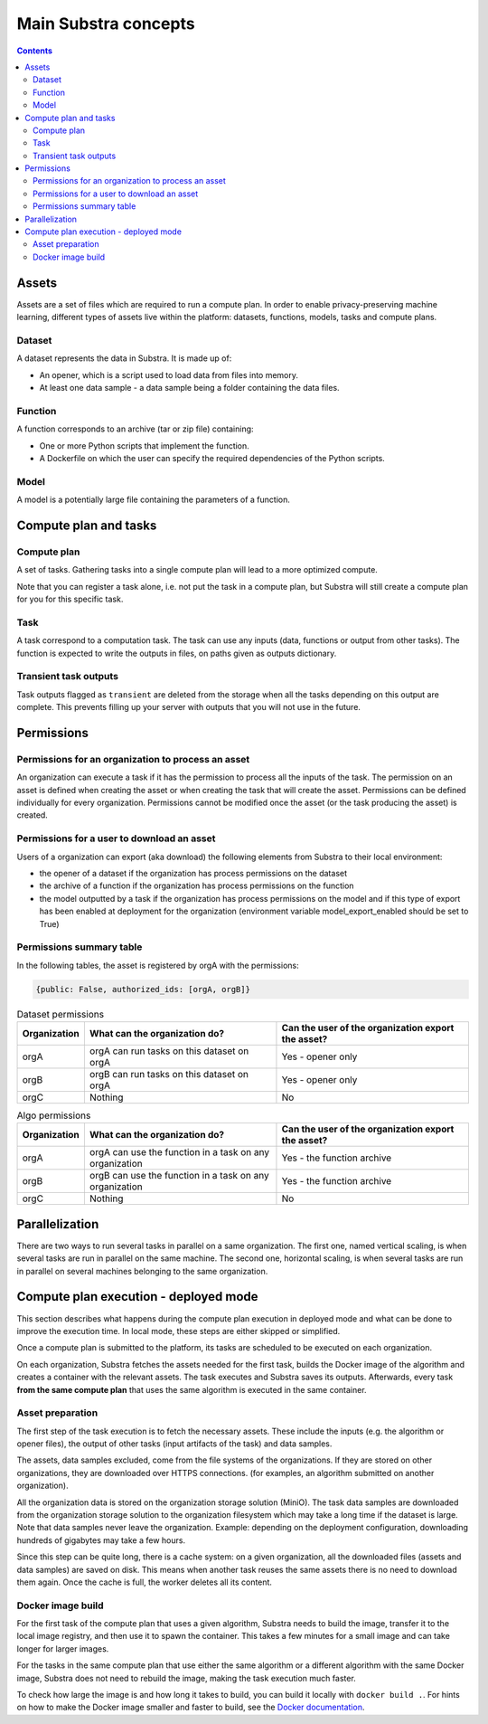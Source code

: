 Main Substra concepts
=====================

.. concepts:

.. contents::
    :depth: 3

Assets
------

Assets are a set of files which are required to run a compute plan. In order to enable privacy-preserving machine learning, different types of assets live within the platform: datasets, functions, models, tasks and compute plans.

.. _concept_opener:

Dataset
^^^^^^^

A dataset represents the data in Substra. It is made up of:

* An opener, which is a script used to load data from files into memory.
* At least one data sample - a data sample being a folder containing the data files.

.. _concept_function:

Function
^^^^^^^^

A function corresponds to an archive (tar or zip file) containing:

* One or more Python scripts that implement the function.
* A Dockerfile on which the user can specify the required dependencies of the Python scripts.

.. _concept_model:

Model
^^^^^
A model is a potentially large file containing the parameters of a function.


Compute plan and tasks
----------------------

.. _concept_compute_plan:

Compute plan
^^^^^^^^^^^^

A set of tasks.
Gathering tasks into a single compute plan will lead to a more optimized compute.

Note that you can register a task alone, i.e. not put the task in a compute plan, but Substra will still create a compute plan for you for this specific task.

Task
^^^^

A task correspond to a computation task. The task can use any inputs (data, functions or output from other tasks). The function is expected to write the outputs in files, on paths given as outputs dictionary.

Transient task outputs
^^^^^^^^^^^^^^^^^^^^^^

Task outputs flagged as ``transient`` are deleted from the storage when all the tasks depending on this output are complete.
This prevents filling up your server with outputs that you will not use in the future.

Permissions
-----------

Permissions for an organization to process an asset
^^^^^^^^^^^^^^^^^^^^^^^^^^^^^^^^^^^^^^^^^^^^^^^^^^^

An organization can execute a task if it has the permission to process all the inputs of the task.
The permission on an asset is defined when creating the asset or when creating the task that will create the asset. Permissions can be defined individually for every organization. Permissions cannot be modified once the asset (or the task producing the asset) is created.

Permissions for a user to download an asset
^^^^^^^^^^^^^^^^^^^^^^^^^^^^^^^^^^^^^^^^^^^

Users of a organization can export (aka download) the following elements from Substra to their local environment:

* the opener of a dataset if the organization has process permissions on the dataset
* the archive of a function if the organization has process permissions on the function
* the model outputted by a task if the organization has process permissions on the model and if this type of export has been enabled at deployment for the organization (environment variable model_export_enabled should be set to True)


Permissions summary table
^^^^^^^^^^^^^^^^^^^^^^^^^

In the following tables, the asset is registered by orgA with the permissions:

.. code-block:: python

    {public: False, authorized_ids: [orgA, orgB]}


.. list-table:: Dataset permissions
   :widths: 15 50 50
   :header-rows: 1

   * - Organization
     - What can the organization do?
     - Can the user of the organization export the asset?
   * - orgA
     - orgA can run tasks on this dataset on orgA
     - Yes - opener only
   * - orgB
     - orgB can run tasks on this dataset on orgA
     - Yes - opener only
   * - orgC
     - Nothing
     - No

.. list-table:: Algo permissions
   :widths: 5 50 50
   :header-rows: 1

   * - Organization
     - What can the organization do?
     - Can the user of the organization export the asset?
   * - orgA
     - orgA can use the function in a task on any organization
     - Yes - the function archive
   * - orgB
     - orgB can use the function in a task on any organization
     - Yes - the function archive
   * - orgC
     - Nothing
     - No



Parallelization
---------------

There are two ways to run several tasks in parallel on a same organization. The first one, named vertical scaling, is when several tasks are run in parallel on the same machine. The second one, horizontal scaling, is when several tasks are run in parallel on several machines belonging to the same organization.


.. TODO:: Detail vertical and horizontal scaling

.. TODO:: Explain what is substra tools


Compute plan execution - deployed mode
---------------------------------------

This section describes what happens during the compute plan execution in deployed mode and what can be done to improve the execution time.
In local mode, these steps are either skipped or simplified.

Once a compute plan is submitted to the platform, its tasks are scheduled to be executed on each organization.

On each organization, Substra fetches the assets needed for the first task, builds the Docker image of the algorithm and creates a container with the relevant assets. The task executes and Substra saves its outputs.
Afterwards, every task **from the same compute plan** that uses the same algorithm is executed in the same container.

Asset preparation
^^^^^^^^^^^^^^^^^^

The first step of the task execution is to fetch the necessary assets.
These include the inputs (e.g. the algorithm or opener files), the output of other tasks (input artifacts of the task) and data samples.

The assets, data samples excluded, come from the file systems of the organizations. If they are stored on other organizations, they are downloaded over HTTPS connections.
(for examples, an algorithm submitted on another organization).

All the organization data is stored on the organization storage solution (MiniO). The task data samples are downloaded from the organization storage solution to the organization filesystem which may take a long time if the dataset is large.
Note that data samples never leave the organization.
Example: depending on the deployment configuration, downloading hundreds of gigabytes may take a few hours.

Since this step can be quite long, there is a cache system: on a given organization, all the downloaded files (assets and data samples) are saved on disk. This means when another task reuses the same assets there is no need to download them again. Once the cache is full, the worker deletes all its content.

Docker image build
^^^^^^^^^^^^^^^^^^^

For the first task of the compute plan that uses a given algorithm, Substra needs to build the image, transfer it to the local image registry, and then use it to spawn the container. This takes a few minutes for a small image and can take longer for larger images.

For the tasks in the same compute plan that use either the same algorithm or a different algorithm with the same Docker image, Substra does not need to rebuild the image, making the task execution much faster.

To check how large the image is and how long it takes to build, you can build it locally with ``docker build .``.
For hints on how to make the Docker image smaller and faster to build, see the `Docker documentation <https://docs.docker.com/develop/develop-images/dockerfile_best-practices/>`_.
